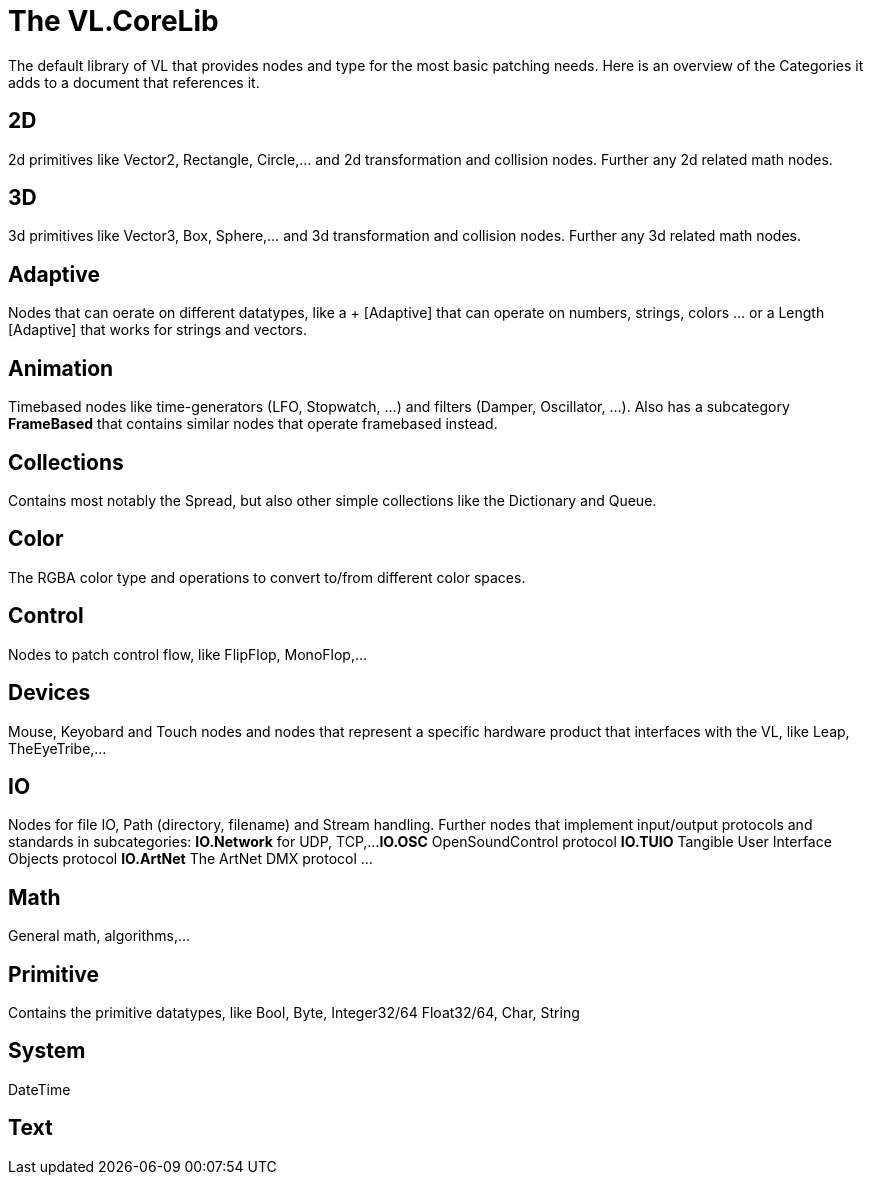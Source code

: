 # The VL.CoreLib

The default library of VL that provides nodes and type for the most basic patching needs. Here is an overview of the Categories it adds to a document that references it. 

== 2D
2d primitives like Vector2, Rectangle, Circle,... and 2d transformation and collision nodes. Further any 2d related math nodes.

== 3D
3d primitives like Vector3, Box, Sphere,... and 3d transformation and collision nodes. Further any 3d related math nodes.

== Adaptive
Nodes that can oerate on different datatypes, like a + [Adaptive] that can operate on numbers, strings, colors ... or a Length [Adaptive] that works for strings and vectors.

== Animation
Timebased nodes like time-generators (LFO, Stopwatch, ...) and filters (Damper, Oscillator, ...). Also has a subcategory *FrameBased* that contains similar nodes that operate framebased instead.

== Collections
Contains most notably the Spread, but also other simple collections like the Dictionary and Queue. 

== Color
The RGBA color type and operations to convert to/from different color spaces. 

== Control
Nodes to patch control flow, like FlipFlop, MonoFlop,...

== Devices
Mouse, Keyobard and Touch nodes and nodes that represent a specific hardware product that interfaces with the VL, like Leap, TheEyeTribe,...

== IO
Nodes for file IO, Path (directory, filename) and Stream handling. Further nodes that implement input/output protocols and standards in subcategories:
*IO.Network* for UDP, TCP,...
*IO.OSC* OpenSoundControl protocol
*IO.TUIO* Tangible User Interface Objects protocol
*IO.ArtNet* The ArtNet DMX protocol
...

== Math
General math, algorithms,...

== Primitive
Contains the primitive datatypes, like Bool, Byte, Integer32/64 Float32/64, Char, String

== System
DateTime

== Text

